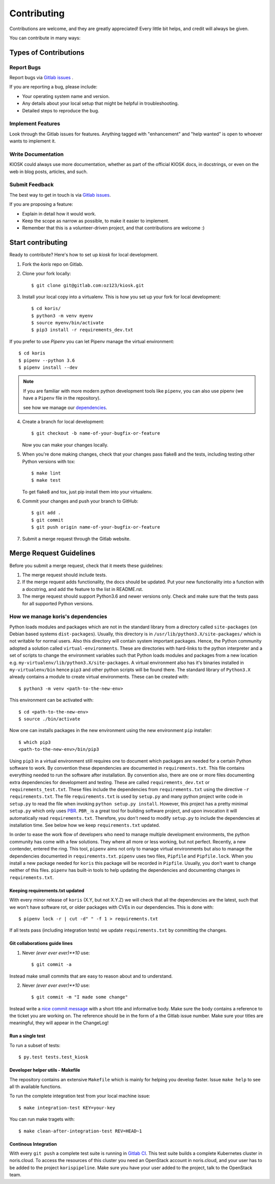 .. highlight:: shell

============
Contributing
============

Contributions are welcome, and they are greatly appreciated! Every little bit
helps, and credit will always be given.

You can contribute in many ways:

Types of Contributions
----------------------

Report Bugs
~~~~~~~~~~~

Report bugs via  `Gitlab issues`_ .

If you are reporting a bug, please include:

* Your operating system name and version.
* Any details about your local setup that might be helpful in troubleshooting.
* Detailed steps to reproduce the bug.

Implement Features
~~~~~~~~~~~~~~~~~~

Look through the Gitlab issues for features. Anything tagged with "enhancement"
and "help wanted" is open to whoever wants to implement it.

Write Documentation
~~~~~~~~~~~~~~~~~~~

KIOSK could always use more documentation, whether as part of the
official KIOSK docs, in docstrings, or even on the web in blog posts,
articles, and such.

Submit Feedback
~~~~~~~~~~~~~~~

The best way to get in touch is via `Gitlab issues`_.

If you are proposing a feature:

* Explain in detail how it would work.
* Keep the scope as narrow as possible, to make it easier to implement.
* Remember that this is a volunteer-driven project, and that contributions
  are welcome :)

.. _get_started_contributing:

Start contributing
------------------

Ready to contribute? Here's how to set up `kiosk` for local development.

1. Fork the `koris` repo on Gitlab.
2. Clone your fork locally::

    $ git clone git@gitlab.com:oz123/kiosk.git

3. Install your local copy into a virtualenv.
   This is how you set up your fork for local development::

    $ cd koris/
    $ python3 -m venv myenv
    $ source myenv/bin/activate
    $ pip3 install -r requirements_dev.txt

If you prefer to use `Pipenv` you can let Pipenv manage the virtual environment::

    $ cd koris
    $ pipenv --python 3.6
    $ pipenv install --dev

.. note::

   If you are familiar with more modern python development tools like
   ``pipenv``, you can also use pipenv (we have a ``Pipenv`` file in the repository).

   see how we manage our dependencies_.

4. Create a branch for local development::

    $ git checkout -b name-of-your-bugfix-or-feature

   Now you can make your changes locally.

5. When you're done making changes, check that your changes pass flake8 and the
   tests, including testing other Python versions with tox::

    $ make lint
    $ make test

   To get flake8 and tox, just pip install them into your virtualenv.

6. Commit your changes and push your branch to GitHub::

    $ git add .
    $ git commit
    $ git push origin name-of-your-bugfix-or-feature

7. Submit a merge request through the Gitlab website.

Merge Request Guidelines
------------------------

Before you submit a merge request, check that it meets these guidelines:

1. The merge request should include tests.
2. If the merge request adds functionality, the docs should be updated. Put
   your new functionality into a function with a docstring, and add the
   feature to the list in README.rst.
3. The merge request should support Python3.6 and newer versions only. Check
   and make sure that the tests pass for all supported Python versions.

.. _dependencies:

How we manage koris's dependencies
~~~~~~~~~~~~~~~~~~~~~~~~~~~~~~~~~~

Python loads modules and packages which are not in the standard library
from a directory called ``site-packages`` (on Debian based systems
``dist-packages``).
Usually, this directory is in ``/usr/lib/python3.X/site-packages/`` which is not
writable for normal users. Also this directory will contain system important
packages. Hence, the Python community adopted a solution called
``virtual-environments``. These are directories with hard-links to the python
interpreter and a set of scripts to change the environment variables such that
Python loads modules and packages from a new location e.g.
``my-virtualenv/lib/python3.X/site-packages``. A virtual environment also has
it's binaries installed in ``my-virtualenv/bin`` hence ``pip3`` and other
python scripts will be found there.
The standard library of ``Python3.X`` already contains a module to create virtual
environments. These can be created with::

   $ python3 -m venv <path-to-the-new-env>

This environment can be activated with::

   $ cd <path-to-the-new-env>
   $ source ./bin/activate

Now one can installs packages in the new environment using the new environment
``pip`` installer::

   $ which pip3
   <path-to-the-new-env>/bin/pip3

Using ``pip3`` in a virtual environment still requires one to document which
packages are needed for a certain Python software to work. By convention
these dependencies are documented in ``requirements.txt``. This file contains
everything needed to run the software after installation. By convention also,
there are one or more files documenting extra dependencies for development and
testing. These are called ``requirements_dev.txt`` or ``requirements_test.txt``.
These files include the dependencies from ``requirements.txt`` using the
directive ``-r requirements.txt``.
The file ``requirements.txt`` is used by ``setup.py`` and many python project
write code in ``setup.py`` to read the file when invoking
``python setup.py install``. However, this project has a pretty minimal
``setup.py`` which only uses PBR_. ``PBR_`` is a great tool for building software
project, and upon invocation it will automatically read ``requirements.txt``.
Therefore, you don't need to modify ``setup.py`` to include the dependencies
at installation time. See below how we keep ``requirements.txt`` updated.

In order to ease the work flow of developers who need to manage multiple
development environments, the python community has come with a few solutions.
They where all more or less working, but not perfect. Recently, a new contender,
entered the ring. This tool, ``pipenv`` aims not only to manage virtual
environments but also to manage the dependencies documented in
``requirements.txt``. ``pipenv`` uses two files, ``Pipfile`` and ``Pipfile.lock``.
When you install a new package needed for ``koris`` this package will be recorded
in ``Pipfile``.
Usually, you don't want to change neither of this files. ``pipenv`` has built-in
tools to help updating the dependencies and documenting changes in
``requirements.txt``.

Keeping requirements.txt updated
++++++++++++++++++++++++++++++++

With every minor release of ``koris`` (X.Y, but not X.Y.Z) we will check that
all the dependencies are the latest, such that we won't have software rot, or
older packages with CVEs in our dependencies. This is done with::

   $ pipenv lock -r | cut -d" " -f 1 > requirements.txt

If all tests pass (including integration tests) we update ``requirements.txt``
by committing the changes.

Git collaborations guide lines
++++++++++++++++++++++++++++++

1. Never `(ever ever ever)**10` use::

   $ git commit -a

Instead make small commits that are easy to reason about and to understand.

2. Never `(ever ever ever)**10` use::

   $ git commit -m "I made some change"

Instead write a `nice commit message`_ with a short title and informative body.
Make sure the body contains a reference to the ticket you are working on.
The reference should be in the form of a the Gitlab issue number.
Make sure your titles are meaningful, they will appear in the ChangeLog!

.. _nice commit message: https://code.likeagirl.io/useful-tips-for-writing-better-git-commit-messages-808770609503

Run a single test
+++++++++++++++++

To run a subset of tests::

$ py.test tests.test_kiosk

Developer helper utils - Makefile
+++++++++++++++++++++++++++++++++

The repository contains an extensive ``Makefile`` which is mainly for helping you
develop faster. Issue ``make help`` to see all th available functions.

To run the complete integration test from your local machine issue::

   $ make integration-test KEY=your-key

You can run make tragets with::

   $ make clean-after-integration-test REV=HEAD~1


Continous Integration
+++++++++++++++++++++

With every ``git push`` a complete test suite is running in `Gitlab CI`_.
This test suite builds a complete Kubernetes cluster in noris.cloud. To access
the resources of this cluster you need an OpenStack account in noris.cloud, and
your user has to be added to the project ``korispipeline``.
Make sure you have your user added to the project, talk to the OpenStack team.

.. _Gitlab issues: https://gitlab.com/oz123/kiosk/issues
.. _PBR: https://docs.openstack.org/pbr/latest/
.. _Gitlab CI: https://gitlab.com/oz123/kiosk/pipelines
